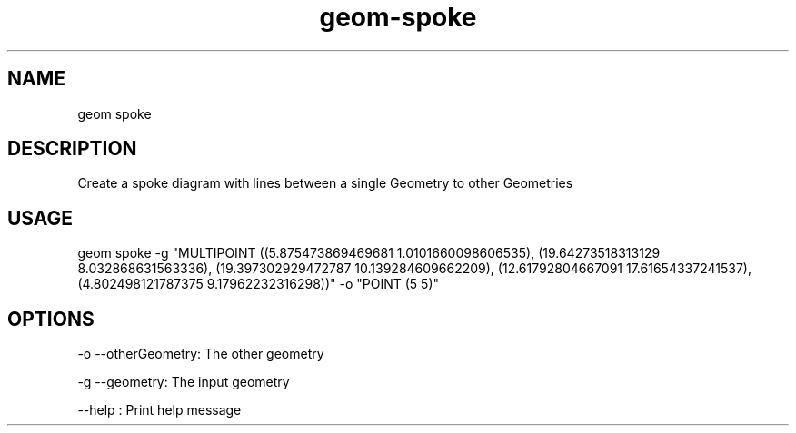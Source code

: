 .TH "geom-spoke" "1" "4 May 2012" "version 0.1"
.SH NAME
geom spoke
.SH DESCRIPTION
Create a spoke diagram with lines between a single Geometry to other Geometries
.SH USAGE
geom spoke -g "MULTIPOINT ((5.875473869469681 1.0101660098606535), (19.64273518313129 8.032868631563336), (19.397302929472787 10.139284609662209), (12.61792804667091 17.61654337241537), (4.802498121787375 9.17962232316298))" -o "POINT (5 5)"
.SH OPTIONS
-o --otherGeometry: The other geometry
.PP
-g --geometry: The input geometry
.PP
--help : Print help message
.PP

